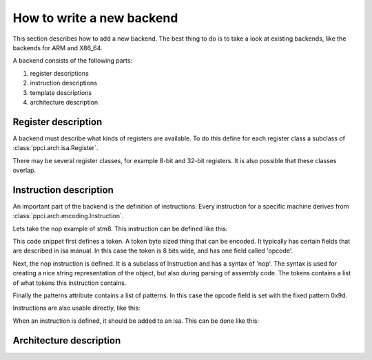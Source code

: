 
How to write a new backend
--------------------------

This section describes how to add a new backend. The best thing to do is
to take a look at existing backends, like the backends for ARM and X86_64.

A backend consists of the following parts:

#. register descriptions
#. instruction descriptions
#. template descriptions
#. architecture description


Register description
~~~~~~~~~~~~~~~~~~~~

A backend must describe what kinds of registers are available. To do this
define for each register class a subclass of :class:`ppci.arch.isa.Register`.

There may be several register classes, for example 8-bit and 32-bit registers.
It is also possible that these classes overlap.

.. testcode::

    from ppci.arch.encoding import Register

    class X86Register(Register):
        bitsize=32

    class LowX86Register(Register):
        bitsize=8

    AL = LowX86Register('al', num=0)
    AH = LowX86Register('ah', num=4)
    EAX = X86Register('eax', num=0, aliases=(AL, AH))


Instruction description
~~~~~~~~~~~~~~~~~~~~~~~

An important part of the backend is the definition of instructions. Every
instruction for a specific machine derives from
:class:`ppci.arch.encoding.Instruction`.


Lets take the nop example of stm8. This instruction can be defined like this:

.. testcode::

    from ppci.arch.token import Token, bit_range
    from ppci.arch.encoding import Instruction, Syntax, FixedPattern

    class Stm8Token(Token):
        def __init__(self):
            super().__init__('>B')

        opcode = bit_range(0, 8)

    class Nop(Instruction):
        syntax = Syntax(['nop'])
        tokens = [Stm8Token]
        patterns = [FixedPattern('opcode', 0x9d)]


This code snippet first defines a token. A token byte sized thing that can
be encoded. It typically has certain fields that are described in isa manual.
In this case the token is 8 bits wide, and has one field called 'opcode'.

Next, the nop instruction is defined. It is a subclass of Instruction and
has a syntax of 'nop'. The syntax is used for creating a nice string
representation of the object, but also during parsing of assembly code.
The tokens contains a list of what tokens this instruction contains.

Finally the patterns attribute contains a list of patterns. In this case
the opcode field is set with the fixed pattern 0x9d.



Instructions are also usable directly, like this:

.. doctest::

    >>> from ppci.arch.x86_64.instructions import Ret
    >>> i = Ret()
    >>> i.encode()
    b'\xc3'


When an instruction is defined, it should be added to an isa. This can be
done like this:

.. testcode::

    from ppci.arch.isa import Isa
    my_isa = Isa()




Architecture description
~~~~~~~~~~~~~~~~~~~~~~~~

